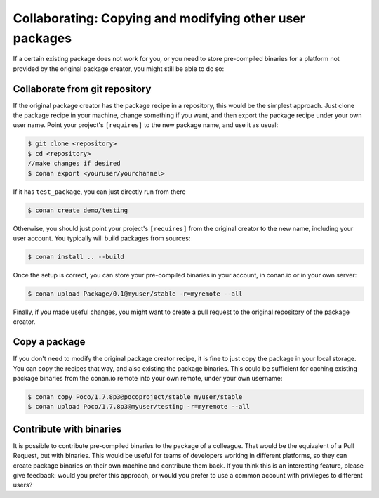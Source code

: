 .. _copy_packages:


Collaborating: Copying and modifying other user packages
============================================================

If a certain existing package does not work for you, or you need to store pre-compiled
binaries for a platform not provided by the original package creator, you might still
be able to do so:

Collaborate from git repository
---------------------------------

If the original package creator has the package recipe in a repository, this would be 
the simplest approach. Just clone the package recipe in your machine, change something
if you want, and then export the package recipe under your own user name. Point your
project's ``[requires]`` to the new package name, and use it as usual:

.. code-block:: bash

   $ git clone <repository>
   $ cd <repository>
   //make changes if desired
   $ conan export <youruser/yourchannel>

If it has ``test_package``, you can just directly run from there

.. code-block:: bash

   $ conan create demo/testing
   
Otherwise, you should just point your project's ``[requires]`` from the original creator to
the new name, including your user account. You typically will build packages from sources:

.. code-block:: bash

   $ conan install .. --build
   
Once the setup is correct, you can store your pre-compiled binaries in your account, in conan.io
or in your own server:

.. code-block:: bash

   $ conan upload Package/0.1@myuser/stable -r=myremote --all

Finally, if you made useful changes, you might want to create a pull request to the
original repository of the package creator.


Copy a package
---------------

If you don't need to modify the original package creator recipe, it is fine to just
copy the package in your local storage. You can copy the recipes that way, and also existing the package binaries.
This could be sufficient for
caching existing package binaries from the conan.io remote into your own remote, under your
own username:

.. code-block:: bash

   $ conan copy Poco/1.7.8p3@pocoproject/stable myuser/stable
   $ conan upload Poco/1.7.8p3@myuser/testing -r=myremote --all
   
Contribute with binaries
---------------------------
It is possible to contribute pre-compiled binaries to the package of a colleague.
That would be the equivalent of a Pull Request, but with binaries. This would be useful for
teams of developers working in different platforms, so they can create package binaries on
their own machine and contribute them back.
If you think this is an interesting feature, please give feedback: would you prefer this approach,
or would you prefer to use a common account with privileges to different users?
